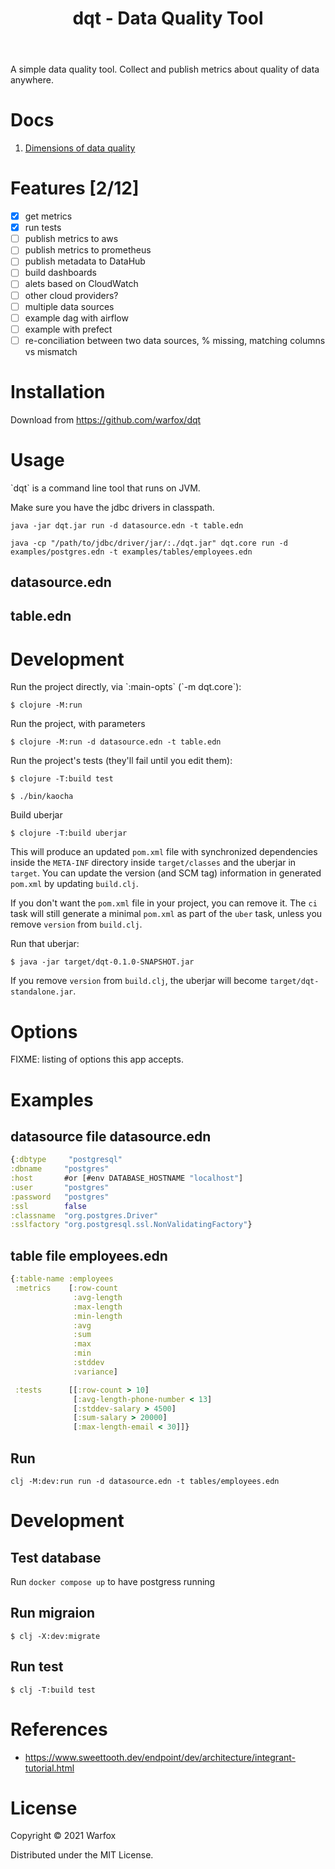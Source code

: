 #+title: dqt - Data Quality Tool

A simple data quality tool. Collect and publish metrics about quality of data anywhere.

* Docs

1. [[./docs/dimensions.org][Dimensions of data quality]]

* Features [2/12]

- [X] get metrics
- [X] run tests
- [ ] publish metrics to aws
- [ ] publish metrics to prometheus
- [ ] publish metadata to DataHub
- [ ] build dashboards
- [ ] alets based on CloudWatch
- [ ] other cloud providers?
- [ ] multiple data sources
- [ ] example dag with airflow
- [ ] example with prefect
- [ ] re-conciliation between two data sources, % missing, matching columns vs mismatch

* Installation

Download from https://github.com/warfox/dqt

* Usage

`dqt` is a command line tool that runs on JVM.

Make sure you have the jdbc drivers in classpath.

#+begin_src
  java -jar dqt.jar run -d datasource.edn -t table.edn
#+end_src

#+begin_src
   java -cp "/path/to/jdbc/driver/jar/:./dqt.jar" dqt.core run -d examples/postgres.edn -t examples/tables/employees.edn
#+end_src

** datasource.edn

** table.edn

* Development

Run the project directly, via `:main-opts` (`-m dqt.core`):

#+begin_src
    $ clojure -M:run
#+end_src

Run the project, with parameters

#+begin_src
    $ clojure -M:run -d datasource.edn -t table.edn
#+end_src

Run the project's tests (they'll fail until you edit them):

#+begin_src
    $ clojure -T:build test
#+end_src

#+begin_src
  $ ./bin/kaocha
#+end_src

Build uberjar

#+begin_src
    $ clojure -T:build uberjar
#+end_src

This will produce an updated =pom.xml= file with synchronized dependencies inside the =META-INF=
directory inside =target/classes= and the uberjar in =target=. You can update the version (and SCM tag)
information in generated =pom.xml= by updating =build.clj=.

If you don't want the =pom.xml= file in your project, you can remove it. The =ci= task will
still generate a minimal =pom.xml= as part of the =uber= task, unless you remove =version=
from =build.clj=.

Run that uberjar:

#+begin_src
    $ java -jar target/dqt-0.1.0-SNAPSHOT.jar
#+end_src

If you remove =version= from =build.clj=, the uberjar will become =target/dqt-standalone.jar=.

* Options

FIXME: listing of options this app accepts.

* Examples

** datasource file datasource.edn
#+begin_src clojure
 {:dbtype     "postgresql"
 :dbname     "postgres"
 :host       #or [#env DATABASE_HOSTNAME "localhost"]
 :user       "postgres"
 :password   "postgres"
 :ssl        false
 :classname  "org.postgres.Driver"
 :sslfactory "org.postgresql.ssl.NonValidatingFactory"}
#+end_src

** table file employees.edn

#+begin_src clojure
{:table-name :employees
 :metrics    [:row-count
              :avg-length
              :max-length
              :min-length
              :avg
              :sum
              :max
              :min
              :stddev
              :variance]

 :tests      [[:row-count > 10]
              [:avg-length-phone-number < 13]
              [:stddev-salary > 4500]
              [:sum-salary > 20000]
              [:max-length-email < 30]]}
#+end_src

** Run

#+begin_src
clj -M:dev:run run -d datasource.edn -t tables/employees.edn
#+end_src

* Development

** Test database

Run =docker compose up= to have postgress running

** Run migraion

#+begin_src
  $ clj -X:dev:migrate
#+end_src

** Run test

#+begin_src
  $ clj -T:build test
#+end_src

* References

- https://www.sweettooth.dev/endpoint/dev/architecture/integrant-tutorial.html

* License

Copyright © 2021 Warfox

Distributed under the MIT License.

